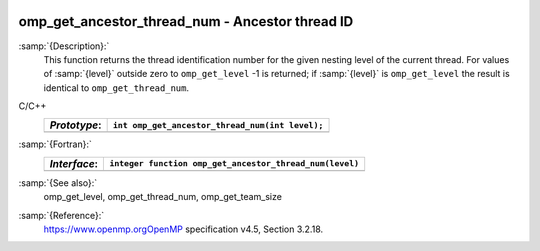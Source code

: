   .. _omp_get_ancestor_thread_num:

omp_get_ancestor_thread_num - Ancestor thread ID
************************************************

:samp:`{Description}:`
  This function returns the thread identification number for the given
  nesting level of the current thread.  For values of :samp:`{level}` outside
  zero to ``omp_get_level`` -1 is returned; if :samp:`{level}` is
  ``omp_get_level`` the result is identical to ``omp_get_thread_num``.

C/C++
  ============  ===============================================
  *Prototype*:  ``int omp_get_ancestor_thread_num(int level);``
  ============  ===============================================
  ============  ===============================================

:samp:`{Fortran}:`
  ============  =======================================================
  *Interface*:  ``integer function omp_get_ancestor_thread_num(level)``
  ============  =======================================================
                ``integer level``
  ============  =======================================================

:samp:`{See also}:`
  omp_get_level, omp_get_thread_num, omp_get_team_size

:samp:`{Reference}:`
  https://www.openmp.orgOpenMP specification v4.5, Section 3.2.18.

